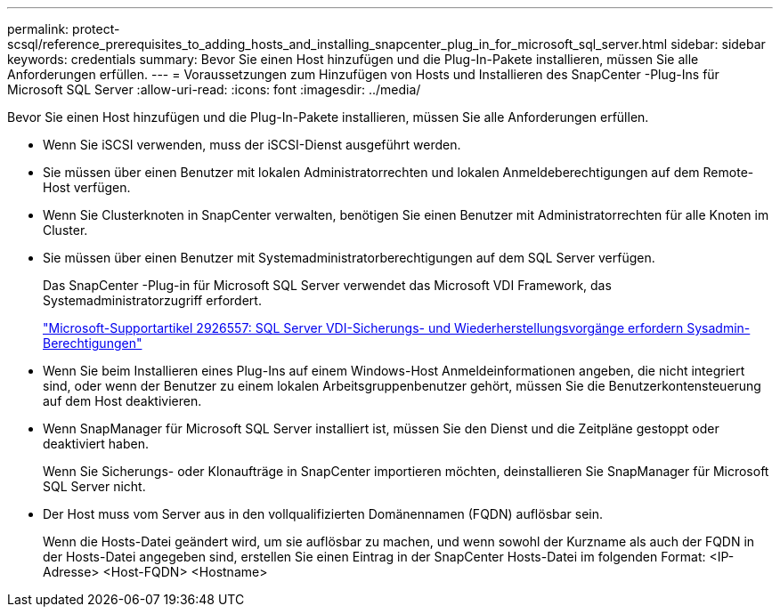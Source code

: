 ---
permalink: protect-scsql/reference_prerequisites_to_adding_hosts_and_installing_snapcenter_plug_in_for_microsoft_sql_server.html 
sidebar: sidebar 
keywords: credentials 
summary: Bevor Sie einen Host hinzufügen und die Plug-In-Pakete installieren, müssen Sie alle Anforderungen erfüllen. 
---
= Voraussetzungen zum Hinzufügen von Hosts und Installieren des SnapCenter -Plug-Ins für Microsoft SQL Server
:allow-uri-read: 
:icons: font
:imagesdir: ../media/


[role="lead"]
Bevor Sie einen Host hinzufügen und die Plug-In-Pakete installieren, müssen Sie alle Anforderungen erfüllen.

* Wenn Sie iSCSI verwenden, muss der iSCSI-Dienst ausgeführt werden.
* Sie müssen über einen Benutzer mit lokalen Administratorrechten und lokalen Anmeldeberechtigungen auf dem Remote-Host verfügen.
* Wenn Sie Clusterknoten in SnapCenter verwalten, benötigen Sie einen Benutzer mit Administratorrechten für alle Knoten im Cluster.
* Sie müssen über einen Benutzer mit Systemadministratorberechtigungen auf dem SQL Server verfügen.
+
Das SnapCenter -Plug-in für Microsoft SQL Server verwendet das Microsoft VDI Framework, das Systemadministratorzugriff erfordert.

+
https://mskb.pkisolutions.com/kb/2926557["Microsoft-Supportartikel 2926557: SQL Server VDI-Sicherungs- und Wiederherstellungsvorgänge erfordern Sysadmin-Berechtigungen"]

* Wenn Sie beim Installieren eines Plug-Ins auf einem Windows-Host Anmeldeinformationen angeben, die nicht integriert sind, oder wenn der Benutzer zu einem lokalen Arbeitsgruppenbenutzer gehört, müssen Sie die Benutzerkontensteuerung auf dem Host deaktivieren.
* Wenn SnapManager für Microsoft SQL Server installiert ist, müssen Sie den Dienst und die Zeitpläne gestoppt oder deaktiviert haben.
+
Wenn Sie Sicherungs- oder Klonaufträge in SnapCenter importieren möchten, deinstallieren Sie SnapManager für Microsoft SQL Server nicht.

* Der Host muss vom Server aus in den vollqualifizierten Domänennamen (FQDN) auflösbar sein.
+
Wenn die Hosts-Datei geändert wird, um sie auflösbar zu machen, und wenn sowohl der Kurzname als auch der FQDN in der Hosts-Datei angegeben sind, erstellen Sie einen Eintrag in der SnapCenter Hosts-Datei im folgenden Format: <IP-Adresse> <Host-FQDN> <Hostname>


